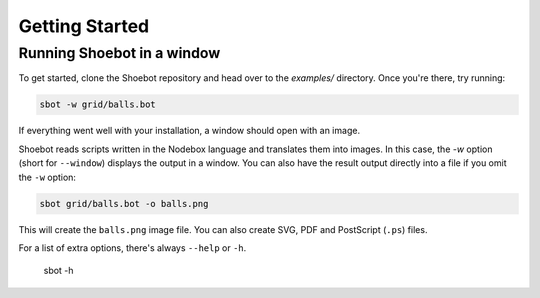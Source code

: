 ===============
Getting Started
===============

Running Shoebot in a window
---------------------------

To get started, clone the Shoebot repository and head over to the `examples/` directory. Once you're there, try running:

.. code:: bash

    sbot -w grid/balls.bot

If everything went well with your installation, a window should open with an image.

Shoebot reads scripts written in the Nodebox language and translates them into images. In this case, the `-w` option (short for ``--window``) displays the output in a window. You can also have the result output directly into a file if you omit the ``-w`` option:

.. code:: bash

    sbot grid/balls.bot -o balls.png

This will create the ``balls.png`` image file. You can also create SVG, PDF and PostScript (``.ps``) files.

For a list of extra options, there's always ``--help`` or ``-h``.

    sbot -h
